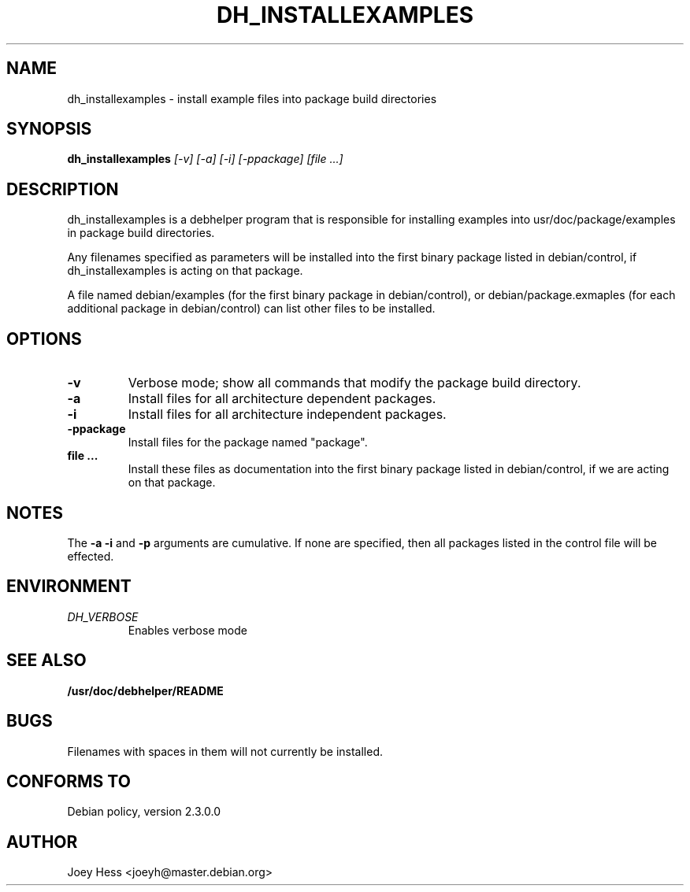 .TH DH_INSTALLEXAMPLES 1
.SH NAME
dh_installexamples \- install example files into package build directories
.SH SYNOPSIS
.B dh_installexamples
.I "[-v] [-a] [-i] [-ppackage] [file ...]"
.SH "DESCRIPTION"
dh_installexamples is a debhelper program that is responsible for installing
examples into usr/doc/package/examples in package build directories.
.P
Any filenames specified as parameters will be installed into the first
binary package listed in debian/control, if dh_installexamples is acting on
that package.
.P
A file named debian/examples (for the first binary package in debian/control),
or debian/package.exmaples (for each additional package in debian/control) can
list other files to be installed.
.SH OPTIONS
.TP
.B \-v
Verbose mode; show all commands that modify the package build directory.
.TP
.B \-a
Install files for all architecture dependent packages.
.TP
.B \-i
Install files for all architecture independent packages.
.TP
.B \-ppackage
Install files for the package named "package".
.TP
.B file ...
Install these files as documentation into the first binary package listed in
debian/control, if we are acting on that package.
.SH NOTES
The
.B \-a
.B \-i
and
.B \-p
arguments are cumulative. If none are specified, then all packages listed in
the control file will be effected.
.SH ENVIRONMENT
.TP
.I DH_VERBOSE
Enables verbose mode
.SH "SEE ALSO"
.BR /usr/doc/debhelper/README
.SH BUGS
Filenames with spaces in them will not currently be installed.
.SH "CONFORMS TO"
Debian policy, version 2.3.0.0
.SH AUTHOR
Joey Hess <joeyh@master.debian.org>
